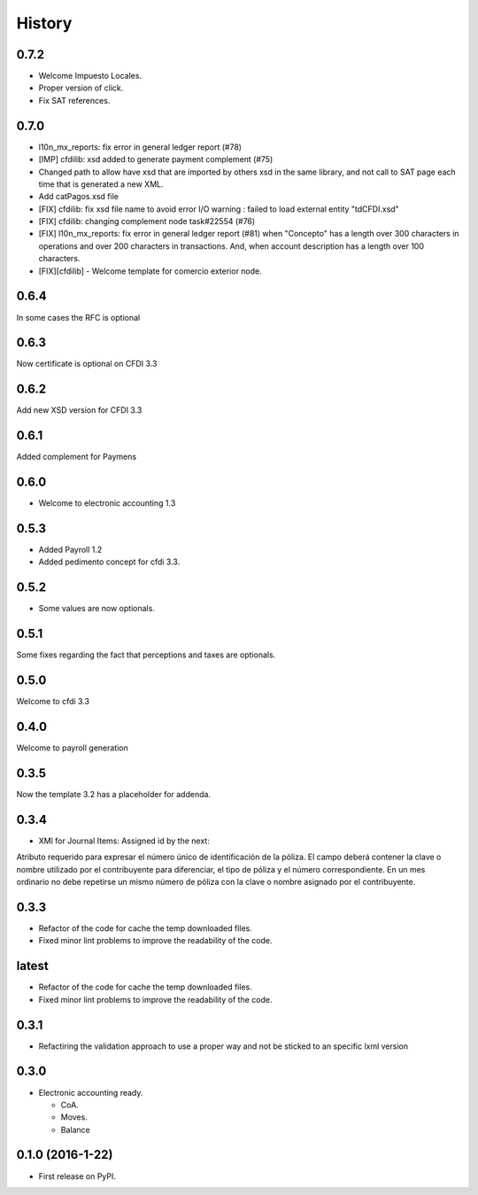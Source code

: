 =======
History
=======

0.7.2
-----

- Welcome Impuesto Locales.
- Proper version of click.
- Fix SAT references.

0.7.0
-----

- l10n_mx_reports: fix error in general ledger report (#78)
- [IMP] cfdilib: xsd added to generate payment complement (#75)
- Changed path to allow have xsd that are imported by others xsd in the same library, and not call to SAT page each time that is generated a new XML.
- Add catPagos.xsd file
- [FIX] cfdilib: fix xsd file name to avoid error I/O warning : failed to load external entity "tdCFDI.xsd"
- [FIX] cfdilib: changing complement node task#22554 (#76)
- [FIX] l10n_mx_reports: fix error in general ledger report (#81) when "Concepto" has a length over 300 characters in operations and over 200 characters in transactions. And, when account description has a length over 100 characters.
- [FIX][cfdilib] - Welcome template for comercio exterior node.

0.6.4
-----

In some cases the RFC is optional

0.6.3
-----

Now certificate is optional on CFDI 3.3

0.6.2
-----

Add new XSD version for CFDI 3.3

0.6.1
-----

Added complement for Paymens

0.6.0
-----

- Welcome to electronic accounting 1.3

0.5.3
-----

- Added Payroll 1.2
- Added pedimento concept for cfdi 3.3.

0.5.2
-----

- Some values are now optionals.


0.5.1
-----

Some fixes regarding the fact that perceptions and taxes are optionals.

0.5.0
-----

Welcome to cfdi 3.3

0.4.0
-----

Welcome to payroll generation

0.3.5
-----

Now the template 3.2 has a placeholder for addenda.

0.3.4
-----

* XMl for Journal Items: Assigned id by the next:

Atributo requerido para expresar el número único de identificación de la
póliza. El campo deberá contener la clave o nombre utilizado por el
contribuyente para diferenciar, el tipo de póliza y el número correspondiente.
En un mes ordinario no debe repetirse un mismo número de póliza con la clave o
nombre asignado por el contribuyente.

0.3.3
-----

* Refactor of the code for cache the temp downloaded files.
* Fixed minor lint problems to improve the readability of the code.

latest
------

* Refactor of the code for cache the temp downloaded files.
* Fixed minor lint problems to improve the readability of the code.

0.3.1
-----

* Refactiring the validation approach to use a proper way and not be sticked to
  an specific lxml version

0.3.0
------

* Electronic accounting ready.

  * CoA.
  * Moves.
  * Balance


0.1.0 (2016-1-22)
------------------

* First release on PyPI.
